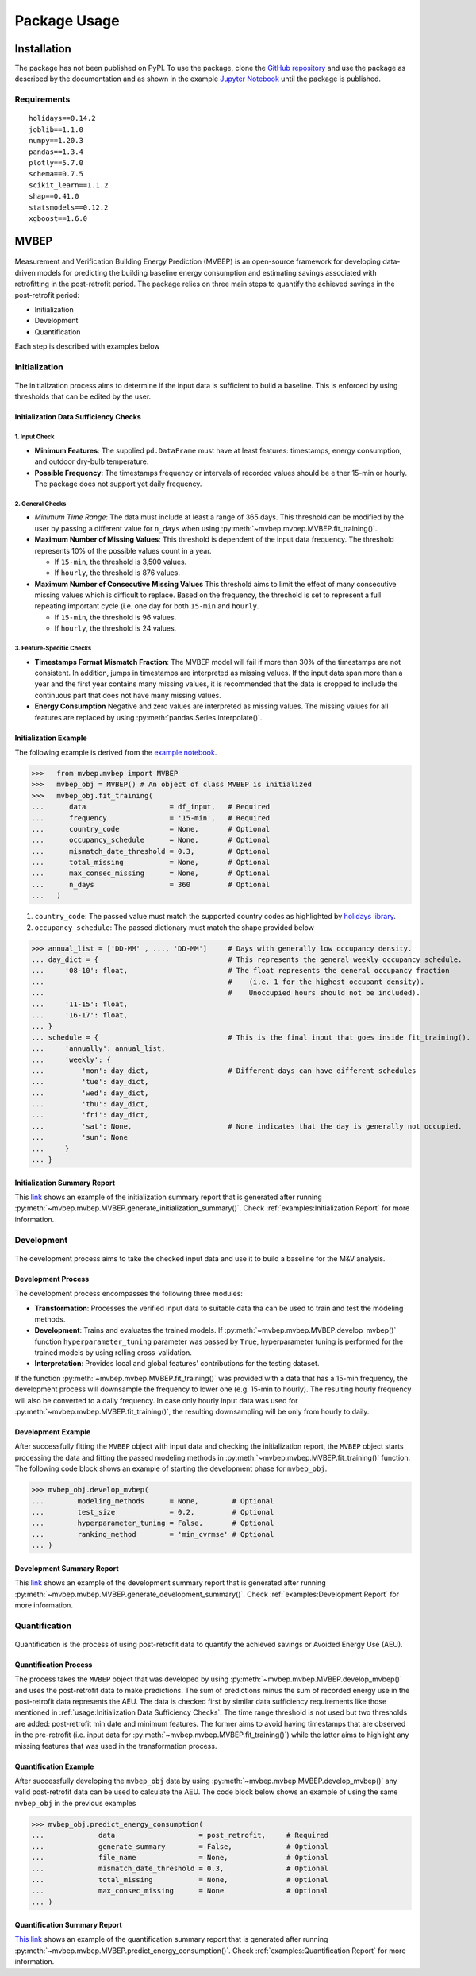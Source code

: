 Package Usage
=================================

Installation
------------
The package has not been published on PyPI. To use the package, clone the `GitHub repository <github.com/Robaie98/mvbep>`_ and use the package as described by the documentation and as shown in the example `Jupyter Notebook <https://github.com/Robaie98/mvbep/blob/master/mvbep_example.ipynb>`_ until the package is published. 

.. >>> $ pip install mvbep

Requirements
++++++++++++

::

   holidays==0.14.2
   joblib==1.1.0
   numpy==1.20.3
   pandas==1.3.4
   plotly==5.7.0
   schema==0.7.5
   scikit_learn==1.1.2
   shap==0.41.0
   statsmodels==0.12.2
   xgboost==1.6.0





MVBEP
-----
.. figure:: ./figs/mvbep_struct.png
   :alt: MVBEP Structure:raw-latex:`\label{mvbep_struct}`

Measurement and Verification Building Energy Prediction (MVBEP) is an open-source framework for developing data-driven models for predicting the building baseline energy consumption and estimating savings associated with retrofitting in the post-retrofit period. The package relies on three main steps to quantify the achieved savings in the post-retrofit period: 

- Initialization
- Development
- Quantification

Each step is described with examples below 



Initialization
++++++++++++++
.. figure:: ./figs/init.png
   :alt: Initialization:raw-latex:`\label{init}`

The initialization process aims to determine if the input data is sufficient to build a baseline. This is enforced by using thresholds that can be edited by the user.


Initialization Data Sufficiency Checks
______________________________________
1. Input Check
''''''''''''''
- **Minimum Features**:
  The supplied ``pd.DataFrame`` must have at least features: timestamps, energy consumption, and outdoor dry-bulb temperature.
- **Possible Frequency**:
  The timestamps frequency or intervals of recorded values should be either 15-min or hourly. The package does not support yet daily frequency.   


2. General Checks
''''''''''''''''''
- *Minimum Time Range*:
  The data must include at least a range of 365 days. This threshold can be modified by the user by passing a different value for ``n_days`` when using :py:meth:`~mvbep.mvbep.MVBEP.fit_training()`. 

- **Maximum Number of Missing Values**:
  This threshold is dependent of the input data frequency. The threshold represents 10% of the possible values count in a year.

  - If ``15-min``, the threshold is 3,500 values. 
  - If ``hourly``, the threshold is 876 values. 

- **Maximum Number of Consecutive Missing Values**
  This threshold aims to limit the effect of many consecutive missing values which is difficult to replace. Based on the frequency, the threshold is set to represent a full repeating important cycle (i.e. one day for both ``15-min`` and ``hourly``. 

  - If ``15-min``, the threshold is 96 values. 
  - If ``hourly``, the threshold is 24 values.  


3. Feature-Specific Checks
'''''''''''''''''''''''''''
- **Timestamps Format Mismatch Fraction**: 
  The MVBEP model will fail if more than 30% of the timestamps are not consistent. In addition, jumps in timestamps are interpreted as missing values. If the input data span more than a year and the first year contains many missing values, it is recommended that the data is cropped to include the continuous part that does not have many missing values.  

- **Energy Consumption**
  Negative and zero values are interpreted as missing values. The missing values for all features are replaced by using :py:meth:`pandas.Series.interpolate()`. 


Initialization Example 
_________________________
The following example is derived from the `example notebook <https://github.com/Robaie98/mvbep/blob/master/mvbep_example.ipynb>`_. 

>>>   from mvbep.mvbep import MVBEP 
>>>   mvbep_obj = MVBEP() # An object of class MVBEP is initialized
>>>   mvbep_obj.fit_training(
...      data                    = df_input,   # Required
...      frequency               = '15-min',   # Required
...      country_code            = None,       # Optional
...      occupancy_schedule      = None,       # Optional
...      mismatch_date_threshold = 0.3,        # Optional
...      total_missing           = None,       # Optional
...      max_consec_missing      = None,       # Optional
...      n_days                  = 360         # Optional
...   ) 

  
1. ``country_code``: The passed value must match the supported country codes as highlighted by `holidays library <https://pypi.org/project/holidays/>`_. 
2. ``occupancy_schedule``: The passed dictionary must match the shape provided below 
   
>>> annual_list = ['DD-MM' , ..., 'DD-MM']     # Days with generally low occupancy density. 
... day_dict = {                               # This represents the general weekly occupancy schedule.
...     '08-10': float,                        # The float represents the general occupancy fraction 
...                                            #    (i.e. 1 for the highest occupant density). 
...                                            #    Unoccupied hours should not be included).
...     '11-15': float,
...     '16-17': float, 
... }   
... schedule = {                               # This is the final input that goes inside fit_training(). 
...     'annually': annual_list,
...     'weekly': {
...         'mon': day_dict,                   # Different days can have different schedules
...         'tue': day_dict,
...         'wed': day_dict, 
...         'thu': day_dict,
...         'fri': day_dict,
...         'sat': None,                       # None indicates that the day is generally not occupied.
...         'sun': None
...     }
... }



Initialization Summary Report
_____________________________
This `link  <https://htmlpreview.github.io/?https://github.com/Robaie98/mvbep/blob/master/outputs/initilization_summary.html>`_ shows an example of the initialization summary report that is generated after running :py:meth:`~mvbep.mvbep.MVBEP.generate_initialization_summary()`. Check :ref:`examples:Initialization Report` for more information.



Development
++++++++++++++
.. figure:: ./figs/dev.png
   :alt: Development:raw-latex:`\label{dev}`

The development process aims to take the checked input data and use it to build a baseline for the M&V analysis.   


Development Process
___________________
The development process encompasses the following three modules: 

- **Transformation**: Processes the verified input data to suitable data tha can be used to train and test the modeling methods. 
- **Development**: Trains and evaluates the trained models. If :py:meth:`~mvbep.mvbep.MVBEP.develop_mvbep()` function ``hyperparameter_tuning`` parameter was passed by ``True``, hyperparameter tuning is performed for the trained models by using rolling cross-validation.
- **Interpretation**: Provides local and global features' contributions for the testing dataset. 

If the function :py:meth:`~mvbep.mvbep.MVBEP.fit_training()` was provided with a data that has a 15-min frequency, the development process will downsample the frequency to lower one (e.g. 15-min to hourly). The resulting hourly frequency will also be converted to a daily frequency. In case only hourly input data was used for :py:meth:`~mvbep.mvbep.MVBEP.fit_training()`, the resulting downsampling will be only from hourly to daily.



Development Example
___________________
After successfully fitting the ``MVBEP`` object with input data and checking the initialization report, the ``MVBEP`` object starts processing the data and fitting the passed modeling methods in :py:meth:`~mvbep.mvbep.MVBEP.fit_training()` function. The following code block shows an example of starting the development phase for ``mvbep_obj``. 

>>> mvbep_obj.develop_mvbep(
...        modeling_methods      = None,        # Optional
...        test_size             = 0.2,         # Optional
...        hyperparameter_tuning = False,       # Optional
...        ranking_method        = 'min_cvrmse' # Optional
... )


Development Summary Report
_____________________________
This `link <https://htmlpreview.github.io/?https://github.com/Robaie98/mvbep/blob/master/outputs/development_summary.html>`__ shows an example of the development summary report that is generated after running :py:meth:`~mvbep.mvbep.MVBEP.generate_development_summary()`. Check :ref:`examples:Development Report` for more information.





Quantification 
++++++++++++++
.. figure:: ./figs/quant.png
   :alt: Development:raw-latex:`\label{dev}`

Quantification is the process of using post-retrofit data to quantify the achieved savings or Avoided Energy Use (AEU). 


Quantification Process
______________________
The process takes the ``MVBEP`` object that was developed by using :py:meth:`~mvbep.mvbep.MVBEP.develop_mvbep()` and uses the post-retrofit data to make predictions. The sum of predictions minus the sum of recorded energy use in the post-retrofit data represents the AEU. The data is checked first by similar data sufficiency requirements like those mentioned in :ref:`usage:Initialization Data Sufficiency Checks`. The time range threshold is not used but two thresholds are added: post-retrofit min date and minimum features. The former aims to avoid having timestamps that are observed in the pre-retrofit (i.e. input data for :py:meth:`~mvbep.mvbep.MVBEP.fit_training()`) while the latter aims to highlight any missing features that was used in the transformation process. 



Quantification Example
______________________
After successfully developing the ``mvbep_obj`` data by using :py:meth:`~mvbep.mvbep.MVBEP.develop_mvbep()` any valid post-retrofit data can be used to calculate the AEU. The code block below shows an example of using the same ``mvbep_obj`` in the previous examples 

>>> mvbep_obj.predict_energy_consumption(
...             data                    = post_retrofit,     # Required
...             generate_summary        = False,             # Optional
...             file_name               = None,              # Optional
...             mismatch_date_threshold = 0.3,               # Optional
...             total_missing           = None,              # Optional
...             max_consec_missing      = None               # Optional
... )


Quantification Summary Report
_____________________________
`This link <https://htmlpreview.github.io/?https://github.com/Robaie98/mvbep/blob/master/outputs/quantification_summary.html>`__ shows an example of the quantification summary report that is generated after running :py:meth:`~mvbep.mvbep.MVBEP.predict_energy_consumption()`. Check :ref:`examples:Quantification Report` for more information.








